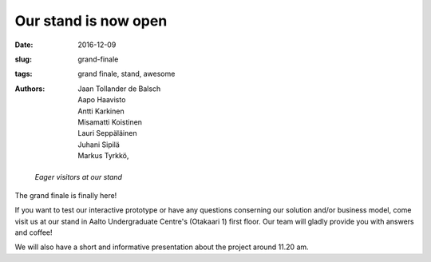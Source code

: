 Our stand is now open
=====================

:date: 2016-12-09
:slug: grand-finale
:tags: grand finale, stand, awesome
:authors: Jaan Tollander de Balsch; Aapo Haavisto; Antti Karkinen; Misamatti Koistinen; Lauri Seppäläinen; Juhani Sipilä; Markus Tyrkkö,


.. figure:: images/pohina.PNG
   :target: images/pohina.PNG
   :alt: Eager visitors at our stand

   *Eager visitors at our stand*

The grand finale is finally here!

If you want to test our interactive prototype or have any questions conserning our solution and/or business model, come visit us at our stand in Aalto Undergraduate Centre's (Otakaari 1) first floor. Our team will gladly provide you with answers and coffee!

We will also have a short and informative presentation about the project around 11.20 am.